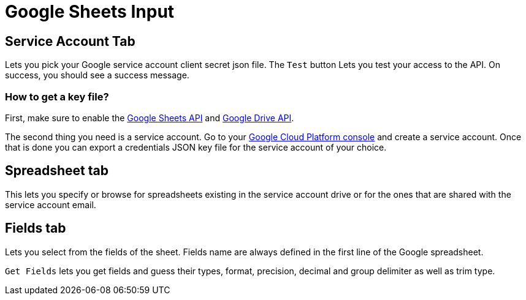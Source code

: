 ////
Licensed to the Apache Software Foundation (ASF) under one
or more contributor license agreements.  See the NOTICE file
distributed with this work for additional information
regarding copyright ownership.  The ASF licenses this file
to you under the Apache License, Version 2.0 (the
"License"); you may not use this file except in compliance
with the License.  You may obtain a copy of the License at
  http://www.apache.org/licenses/LICENSE-2.0
Unless required by applicable law or agreed to in writing,
software distributed under the License is distributed on an
"AS IS" BASIS, WITHOUT WARRANTIES OR CONDITIONS OF ANY
KIND, either express or implied.  See the License for the
specific language governing permissions and limitations
under the License.
////
:documentationPath: /pipeline/transforms/
:language: en_US


= Google Sheets Input

== Service Account Tab

Lets you pick your Google service account client secret json file. The `Test` button Lets you test your access to the API. On success, you should see a success message.

=== How to get a key file?

First, make sure to enable the https://console.cloud.google.com/marketplace/product/google/sheets.googleapis.com[Google Sheets API] and https://console.cloud.google.com/marketplace/product/google/drive.googleapis.com[Google Drive API].

The second thing you need is a service account. Go to your https://console.cloud.google.com/projectselector2/iam-admin/serviceaccounts[Google Cloud Platform console] and create a service account.  Once that is done you can export a credentials JSON key file for the service account of your choice.

== Spreadsheet tab

This lets you specify or browse for spreadsheets existing in the service account drive or for the ones that are shared with the service account email.

== Fields tab

Lets you select from the fields of the sheet. Fields name are always defined in the first line of the Google spreadsheet.

`Get Fields` lets you get fields and guess their types, format, precision, decimal and group delimiter as well as trim type.

